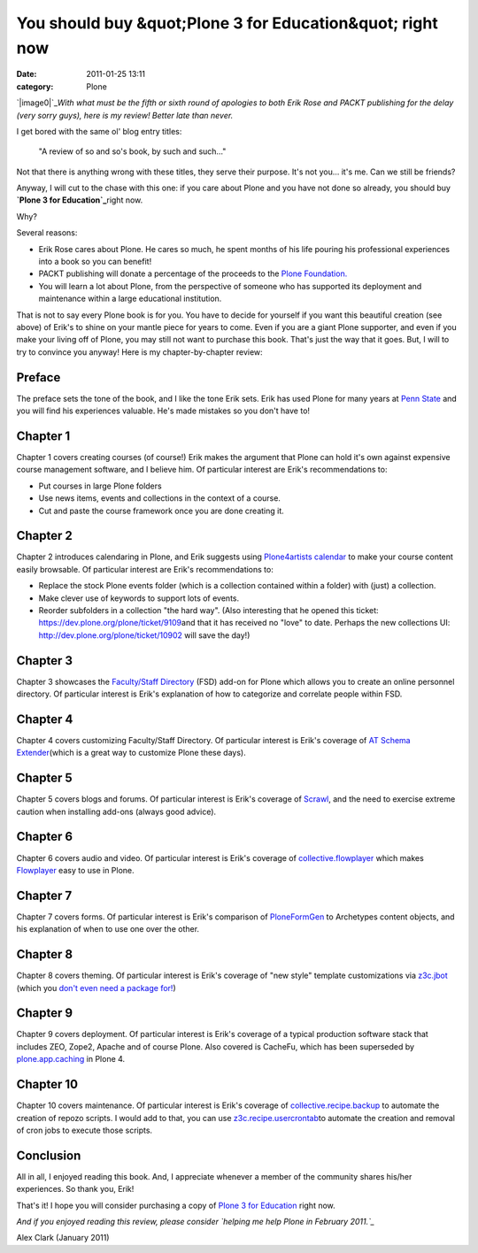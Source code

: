 You should buy &quot;Plone 3 for Education&quot; right now
##########################################################
:date: 2011-01-25 13:11
:category: Plone

`|image0|`_\ *With what must be the fifth or sixth round of apologies to
both Erik Rose and PACKT publishing for the delay (very sorry guys),
here is my review! Better late than never.*

.. raw:: html

   <p>

I get bored with the same ol' blog entry titles:

    "A review of so and so's book, by such and such…"

Not that there is anything wrong with these titles, they serve their
purpose. It's not you… it's me. Can we still be friends?

.. raw:: html

   </p>

Anyway, I will cut to the chase with this one: if you care about Plone
and you have not done so already, you should buy **`Plone 3 for
Education`_**\ right now.

Why?

Several reasons:

-  Erik Rose cares about Plone. He cares so much, he spent months of his
   life pouring his professional experiences into a book so you can
   benefit!
-  PACKT publishing will donate a percentage of the proceeds to the
   `Plone Foundation.`_
-  You will learn a lot about Plone, from the perspective of someone who
   has supported its deployment and maintenance within a large
   educational institution.

That is not to say every Plone book is for you. You have to decide for
yourself if you want this beautiful creation (see above) of Erik's to
shine on your mantle piece for years to come. Even if you are a giant
Plone supporter, and even if you make your living off of Plone, you may
still not want to purchase this book. That's just the way that it goes.
But, I will to try to convince you anyway! Here is my chapter-by-chapter
review:

Preface
~~~~~~~

The preface sets the tone of the book, and I like the tone Erik sets.
Erik has used Plone for many years at `Penn State`_ and you will find
his experiences valuable. He's made mistakes so you don't have to!

Chapter 1
~~~~~~~~~

Chapter 1 covers creating courses (of course!) Erik makes the argument
that Plone can hold it's own against expensive course management
software, and I believe him. Of particular interest are Erik's
recommendations to:

-  Put courses in large Plone folders
-  Use news items, events and collections in the context of a course.
-  Cut and paste the course framework once you are done creating it.

Chapter 2
~~~~~~~~~

Chapter 2 introduces calendaring in Plone, and Erik suggests using
`Plone4artists calendar`_ to make your course content easily browsable.
Of particular interest are Erik's recommendations to:

-  Replace the stock Plone events folder (which is a collection
   contained within a folder) with (just) a collection.
-  Make clever use of keywords to support lots of events.
-  Reorder subfolders in a collection "the hard way". (Also interesting
   that he opened this ticket:
   `https://dev.plone.org/plone/ticket/9109`_\ and that it has received
   no "love" to date. Perhaps the new collections UI:
   `http://dev.plone.org/plone/ticket/10902`_ will save the day!)

Chapter 3
~~~~~~~~~

Chapter 3 showcases the `Faculty/Staff Directory`_ (FSD) add-on for
Plone which allows you to create an online personnel directory. Of
particular interest is Erik's explanation of how to categorize and
correlate people within FSD.

Chapter 4
~~~~~~~~~

Chapter 4 covers customizing Faculty/Staff Directory. Of particular
interest is Erik's coverage of `AT Schema Extender`_\ (which is a great
way to customize Plone these days).

Chapter 5
~~~~~~~~~

Chapter 5 covers blogs and forums. Of particular interest is Erik's
coverage of `Scrawl`_, and the need to exercise extreme caution when
installing add-ons (always good advice).

Chapter 6
~~~~~~~~~

Chapter 6 covers audio and video. Of particular interest is Erik's
coverage of `collective.flowplayer`_ which makes `Flowplayer`_ easy to
use in Plone.

Chapter 7
~~~~~~~~~

Chapter 7 covers forms. Of particular interest is Erik's comparison of
`PloneFormGen`_ to Archetypes content objects, and his explanation of
when to use one over the other.

Chapter 8
~~~~~~~~~

Chapter 8 covers theming. Of particular interest is Erik's coverage of
"new style" template customizations via `z3c.jbot`_ (which you `don't
even need a package for!`_)

Chapter 9
~~~~~~~~~

Chapter 9 covers deployment. Of particular interest is Erik's coverage
of a typical production software stack that includes ZEO, Zope2, Apache
and of course Plone. Also covered is CacheFu, which has been superseded
by `plone.app.caching`_ in Plone 4.

Chapter 10
~~~~~~~~~~

Chapter 10 covers maintenance. Of particular interest is Erik's coverage
of `collective.recipe.backup`_ to automate the creation of repozo
scripts. I would add to that, you can use `z3c.recipe.usercrontab`_\ to
automate the creation and removal of cron jobs to execute those scripts.

Conclusion
~~~~~~~~~~

All in all, I enjoyed reading this book. And, I appreciate whenever a
member of the community shares his/her experiences. So thank you, Erik!

.. raw:: html

   </p>

That's it! I hope you will consider purchasing a copy of `Plone 3 for
Education`_ right now.

*And if you enjoyed reading this review, please consider `helping me
help Plone in February 2011.`_*

Alex Clark (January 2011)

.. _|image1|: http://blog.aclark.net/wp-content/uploads/2010/10/Screen-shot-2010-10-05-at-3.08.04-PM.png
.. _Plone 3 for Education: https://www.packtpub.com/plone-3-for-education/book
.. _Plone Foundation.: http://plone.org/foundation
.. _Penn State: http://weblion.psu.edu/
.. _Plone4artists calendar: http://pypi.python.org/pypi/p4a.plonecalendar
.. _`https://dev.plone.org/plone/ticket/9109`: https://dev.plone.org/plone/ticket/9109
.. _`http://dev.plone.org/plone/ticket/10902`: http://dev.plone.org/plone/ticket/10902
.. _Faculty/Staff Directory: http://pypi.python.org/pypi/Products.FacultyStaffDirectory
.. _AT Schema Extender: http://pypi.python.org/pypi/archetypes.schemaextender
.. _Scrawl: http://pypi.python.org/pypi/Products.Scrawl
.. _collective.flowplayer: http://pypi.python.org/pypi/collective.flowplayer
.. _Flowplayer: http://flowplayer.org/
.. _PloneFormGen: http://pypi.python.org/pypi/Products.PloneFormGen
.. _z3c.jbot: http://pypi.python.org/pypi/z3c.jbot
.. _don't even need a package for!: https://github.com/aclark4life/aclark_net_website/blob/master/buildout.cfg#L24
.. _plone.app.caching: http://pypi.python.org/pypi/plone.app.caching
.. _collective.recipe.backup: http://pypi.python.org/pypi/collective.recipe.backup
.. _z3c.recipe.usercrontab: http://pypi.python.org/pypi/z3c.recipe.usercrontab
.. _helping me help Plone in February 2011.: http://blog.aclark.net/2011/01/21/help-alex-clark-help-plone/

.. |image0| image:: http://blog.aclark.net/wp-content/uploads/2010/10/Screen-shot-2010-10-05-at-3.08.04-PM.png
.. |image1| image:: http://blog.aclark.net/wp-content/uploads/2010/10/Screen-shot-2010-10-05-at-3.08.04-PM.png
